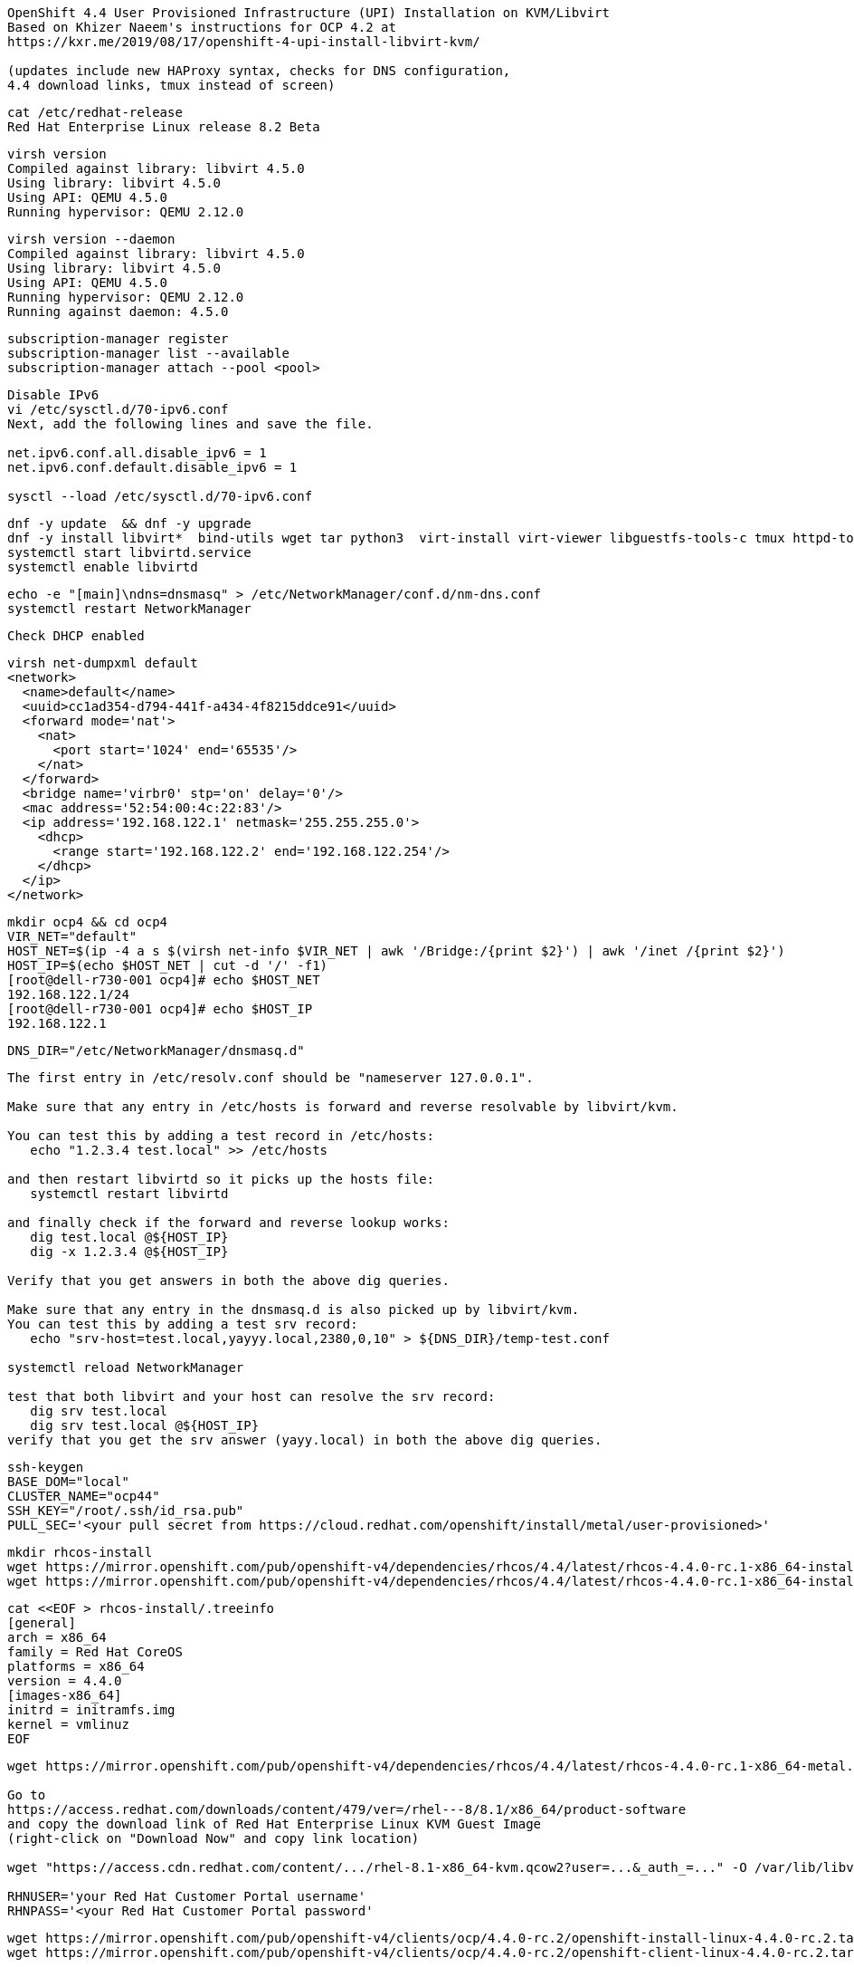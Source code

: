 
----
OpenShift 4.4 User Provisioned Infrastructure (UPI) Installation on KVM/Libvirt
Based on Khizer Naeem's instructions for OCP 4.2 at 
https://kxr.me/2019/08/17/openshift-4-upi-install-libvirt-kvm/

(updates include new HAProxy syntax, checks for DNS configuration, 
4.4 download links, tmux instead of screen)
----


----
cat /etc/redhat-release
Red Hat Enterprise Linux release 8.2 Beta
----


----
virsh version
Compiled against library: libvirt 4.5.0
Using library: libvirt 4.5.0
Using API: QEMU 4.5.0
Running hypervisor: QEMU 2.12.0
----

----
virsh version --daemon
Compiled against library: libvirt 4.5.0
Using library: libvirt 4.5.0
Using API: QEMU 4.5.0
Running hypervisor: QEMU 2.12.0
Running against daemon: 4.5.0
----


----
subscription-manager register
subscription-manager list --available
subscription-manager attach --pool <pool>
----

----
Disable IPv6
vi /etc/sysctl.d/70-ipv6.conf
Next, add the following lines and save the file.

net.ipv6.conf.all.disable_ipv6 = 1
net.ipv6.conf.default.disable_ipv6 = 1

sysctl --load /etc/sysctl.d/70-ipv6.conf
----

----
dnf -y update  && dnf -y upgrade
dnf -y install libvirt*  bind-utils wget tar python3  virt-install virt-viewer libguestfs-tools-c tmux httpd-tools
systemctl start libvirtd.service
systemctl enable libvirtd
----

----
echo -e "[main]\ndns=dnsmasq" > /etc/NetworkManager/conf.d/nm-dns.conf
systemctl restart NetworkManager
----

----
Check DHCP enabled
----

----
virsh net-dumpxml default
<network>
  <name>default</name>
  <uuid>cc1ad354-d794-441f-a434-4f8215ddce91</uuid>
  <forward mode='nat'>
    <nat>
      <port start='1024' end='65535'/>
    </nat>
  </forward>
  <bridge name='virbr0' stp='on' delay='0'/>
  <mac address='52:54:00:4c:22:83'/>
  <ip address='192.168.122.1' netmask='255.255.255.0'>
    <dhcp>
      <range start='192.168.122.2' end='192.168.122.254'/>
    </dhcp>
  </ip>
</network>
----


----
mkdir ocp4 && cd ocp4
VIR_NET="default"
HOST_NET=$(ip -4 a s $(virsh net-info $VIR_NET | awk '/Bridge:/{print $2}') | awk '/inet /{print $2}')
HOST_IP=$(echo $HOST_NET | cut -d '/' -f1)
[root@dell-r730-001 ocp4]# echo $HOST_NET
192.168.122.1/24
[root@dell-r730-001 ocp4]# echo $HOST_IP
192.168.122.1
----


----
DNS_DIR="/etc/NetworkManager/dnsmasq.d"
----

----
The first entry in /etc/resolv.conf should be "nameserver 127.0.0.1".

Make sure that any entry in /etc/hosts is forward and reverse resolvable by libvirt/kvm. 

You can test this by adding a test record in /etc/hosts:
   echo "1.2.3.4 test.local" >> /etc/hosts

and then restart libvirtd so it picks up the hosts file:
   systemctl restart libvirtd

and finally check if the forward and reverse lookup works:
   dig test.local @${HOST_IP}
   dig -x 1.2.3.4 @${HOST_IP}
   
Verify that you get answers in both the above dig queries.

Make sure that any entry in the dnsmasq.d is also picked up by libvirt/kvm. 
You can test this by adding a test srv record:
   echo "srv-host=test.local,yayyy.local,2380,0,10" > ${DNS_DIR}/temp-test.conf

systemctl reload NetworkManager

test that both libvirt and your host can resolve the srv record:
   dig srv test.local
   dig srv test.local @${HOST_IP}
verify that you get the srv answer (yayy.local) in both the above dig queries.
----

----
ssh-keygen
BASE_DOM="local"
CLUSTER_NAME="ocp44"
SSH_KEY="/root/.ssh/id_rsa.pub"
PULL_SEC='<your pull secret from https://cloud.redhat.com/openshift/install/metal/user-provisioned>'
----

----
mkdir rhcos-install
wget https://mirror.openshift.com/pub/openshift-v4/dependencies/rhcos/4.4/latest/rhcos-4.4.0-rc.1-x86_64-installer-kernel-x86_64 -O rhcos-install/vmlinuz
wget https://mirror.openshift.com/pub/openshift-v4/dependencies/rhcos/4.4/latest/rhcos-4.4.0-rc.1-x86_64-installer-initramfs.x86_64.img -O rhcos-install/initramfs.img
----

----
cat <<EOF > rhcos-install/.treeinfo
[general]
arch = x86_64
family = Red Hat CoreOS
platforms = x86_64
version = 4.4.0
[images-x86_64]
initrd = initramfs.img
kernel = vmlinuz
EOF
----

----
wget https://mirror.openshift.com/pub/openshift-v4/dependencies/rhcos/4.4/latest/rhcos-4.4.0-rc.1-x86_64-metal.x86_64.raw.gz

Go to
https://access.redhat.com/downloads/content/479/ver=/rhel---8/8.1/x86_64/product-software
and copy the download link of Red Hat Enterprise Linux KVM Guest Image 
(right-click on "Download Now" and copy link location)

wget "https://access.cdn.redhat.com/content/.../rhel-8.1-x86_64-kvm.qcow2?user=...&_auth_=..." -O /var/lib/libvirt/images/${CLUSTER_NAME}-lb.qcow2

RHNUSER='your Red Hat Customer Portal username'
RHNPASS='<your Red Hat Customer Portal password'
----

----
wget https://mirror.openshift.com/pub/openshift-v4/clients/ocp/4.4.0-rc.2/openshift-install-linux-4.4.0-rc.2.tar.gz
wget https://mirror.openshift.com/pub/openshift-v4/clients/ocp/4.4.0-rc.2/openshift-client-linux-4.4.0-rc.2.tar.gz

tar xf openshift-client-linux-4.4.0-rc.2.tar.gz
tar xf openshift-install-linux-4.4.0-rc.2.tar.gz
rm -f README.md
----

----
mkdir install_dir
----

----
cat <<EOF > install_dir/install-config.yaml
apiVersion: v1
baseDomain: ${BASE_DOM}
compute:
- hyperthreading: Disabled
  name: worker
  replicas: 0
controlPlane:
  hyperthreading: Disabled
  name: master
  replicas: 3
metadata:
  name: ${CLUSTER_NAME}
networking:
  clusterNetworks:
  - cidr: 10.128.0.0/14
    hostPrefix: 23
  networkType: OpenShiftSDN
  serviceNetwork:
  - 172.30.0.0/16
platform:
  none: {}
pullSecret: '${PULL_SEC}'
sshKey: '$(cat $SSH_KEY)'
EOF
----

----
./openshift-install create ignition-configs --dir=./install_dir
----


----
Domain entry in cluster-ingress-02-config.yml file should not contain cluster name
$ sed -i 's/${CLUSTER_NAME}.//' $INSTALL_DIR/manifests/cluster-ingress-02-config.yml
----

----
Start python3 webserver
----

----
WEB_PORT=8000
tmux  new -s webserver
bash -c "python3 -m http.server"
curl http://localhost:8000

Useful tmux commands:
ctrl-b d to detach
tmux ls
tmux attach-session -t webserver
----

----
If using firewalld
firewall-cmd --add-source=${HOST_NET}
firewall-cmd --add-port=${WEB_PORT}/tcp

If using iptables
iptables -I INPUT -p tcp -m tcp --dport ${WEB_PORT} -s ${HOST_NET} -j ACCEPT
----

----
virt-install --name ${CLUSTER_NAME}-bootstrap \
  --disk size=50 --ram 16000 --cpu host --vcpus 4 \
  --os-type linux --os-variant rhel7.0 \
  --network network=${VIR_NET} --noreboot --noautoconsole \
  --location rhcos-install/ \
  --extra-args "nomodeset rd.neednet=1 coreos.inst=yes coreos.inst.install_dev=vda coreos.inst.image_url=http://${HOST_IP}:${WEB_PORT}/rhcos-4.4.0-rc.1-x86_64-metal.x86_64.raw.gz coreos.inst.ignition_url=http://${HOST_IP}:${WEB_PORT}/install_dir/bootstrap.ign"
----

----
for i in {1..3}
do
virt-install --name ${CLUSTER_NAME}-master-${i} \
--disk size=50 --ram 16000 --cpu host --vcpus 4 \
--os-type linux --os-variant rhel7.0 \
--network network=${VIR_NET} --noreboot --noautoconsole \
--location rhcos-install/ \
--extra-args "nomodeset rd.neednet=1 coreos.inst=yes coreos.inst.install_dev=vda coreos.inst.image_url=http://${HOST_IP}:${WEB_PORT}/rhcos-4.4.0-rc.1-x86_64-metal.x86_64.raw.gz coreos.inst.ignition_url=http://${HOST_IP}:${WEB_PORT}/install_dir/master.ign"
done
----


----
for i in {1..2}
do
  virt-install --name ${CLUSTER_NAME}-worker-${i} \
  --disk size=50 --ram 8192 --cpu host --vcpus 4 \
  --os-type linux --os-variant rhel7.0 \
  --network network=${VIR_NET} --noreboot --noautoconsole \
  --location rhcos-install/ \
  --extra-args "nomodeset rd.neednet=1 coreos.inst=yes coreos.inst.install_dev=vda coreos.inst.image_url=http://${HOST_IP}:${WEB_PORT}/rhcos-4.4.0-rc.1-x86_64-metal.x86_64.raw.gz coreos.inst.ignition_url=http://${HOST_IP}:${WEB_PORT}/install_dir/worker.ign"
done
----

----
virsh list --all
 Id    Name                           State
----------------------------------------------------
 2     ocp43-master-1                 running
 3     ocp43-master-2                 running
 4     ocp43-master-3                 running
 5     ocp43-worker-1                 running
 6     ocp43-worker-2                 running
 -     ocp43-bootstrap                shut off
----

----
virt-customize -a /var/lib/libvirt/images/${CLUSTER_NAME}-lb.qcow2 \
  --uninstall cloud-init \
  --ssh-inject root:file:$SSH_KEY --selinux-relabel \
  --sm-credentials "${RHNUSER}:password:${RHNPASS}" \
  --sm-register --sm-attach auto --install haproxy
----

----
virt-install --import --name ${CLUSTER_NAME}-lb \
  --disk /var/lib/libvirt/images/${CLUSTER_NAME}-lb.qcow2 --memory 4096 --cpu host --vcpus 2 \
  --network network=${VIR_NET} --noreboot --noautoconsole
----

----
echo "local=/${CLUSTER_NAME}.${BASE_DOM}/" > ${DNS_DIR}/${CLUSTER_NAME}.conf
----

----
for x in lb bootstrap master-1 master-2 master-3 worker-1 worker-2
do
  virsh start ${CLUSTER_NAME}-$x
done
----

----
virsh list --all
 Id    Name                           State
----------------------------------------------------
 8     ocp43-lb                       running
 9     ocp43-bootstrap                running
 10    ocp43-master-1                 running
 11    ocp43-master-2                 running
 12    ocp43-master-3                 running
 13    ocp43-worker-1                 running
 14    ocp43-worker-2                 running
----

----
Ensure that all machines received an IP and MAC:
----

----
for x in lb bootstrap master-1 master-2 master-3 worker-1 worker-2
do
  virsh --connect qemu:///system reboot  "${CLUSTER_NAME}-$x"
  echo `virsh domifaddr "${CLUSTER_NAME}-$x"`
done
----

----
IP=$(virsh domifaddr "${CLUSTER_NAME}-bootstrap" | grep ipv4 | head -n1 | awk '{print $4}' | cut -d'/' -f1)
MAC=$(virsh domifaddr "${CLUSTER_NAME}-bootstrap" | grep ipv4 | head -n1 | awk '{print $2}')
virsh net-update ${VIR_NET} add-last ip-dhcp-host --xml "<host mac='$MAC' ip='$IP'/>" --live --config
Updated network default persistent config and live state
echo "$IP bootstrap.${CLUSTER_NAME}.${BASE_DOM}" >> /etc/hosts
----

----
cat /etc/hosts
127.0.0.1   localhost localhost.localdomain localhost4 localhost4.localdomain4
192.168.122.104 bootstrap.ocp43.local
----


----
for i in {1..3}
do
  IP=$(virsh domifaddr "${CLUSTER_NAME}-master-${i}" | grep ipv4 | head -n1 | awk '{print $4}' | cut -d'/' -f1)
  MAC=$(virsh domifaddr "${CLUSTER_NAME}-master-${i}" | grep ipv4 | head -n1 | awk '{print $2}')
  virsh net-update ${VIR_NET} add-last ip-dhcp-host --xml "<host mac='$MAC' ip='$IP'/>" --live --config
  echo "$IP master-${i}.${CLUSTER_NAME}.${BASE_DOM}" \
  "etcd-$((i-1)).${CLUSTER_NAME}.${BASE_DOM}" >> /etc/hosts
  echo "srv-host=_etcd-server-ssl._tcp.${CLUSTER_NAME}.${BASE_DOM},etcd-$((i-1)).${CLUSTER_NAME}.${BASE_DOM},2380,0,10" >> ${DNS_DIR}/${CLUSTER_NAME}.conf
done
----

----
[root@dell-r730-001 ocp4]# cat /etc/hosts
127.0.0.1   localhost localhost.localdomain localhost4 localhost4.localdomain4
192.168.122.104 bootstrap.ocp43.local
192.168.122.75 master-1.ocp43.local etcd-0.ocp43.local
192.168.122.170 master-2.ocp43.local etcd-1.ocp43.local
192.168.122.224 master-3.ocp43.local etcd-2.ocp43.local
----


----
for i in {1..2}
do
   IP=$(virsh domifaddr "${CLUSTER_NAME}-worker-${i}" | grep ipv4 | head -n1 | awk '{print $4}' | cut -d'/' -f1)
   MAC=$(virsh domifaddr "${CLUSTER_NAME}-worker-${i}" | grep ipv4 | head -n1 | awk '{print $2}')
   virsh net-update ${VIR_NET} add-last ip-dhcp-host --xml "<host mac='$MAC' ip='$IP'/>" --live --config
   echo "$IP worker-${i}.${CLUSTER_NAME}.${BASE_DOM}" >> /etc/hosts
done
----


----
[root@dell-r730-001 ocp4]# cat /etc/hosts
127.0.0.1   localhost localhost.localdomain localhost4 localhost4.localdomain4
192.168.122.104 bootstrap.ocp43.local
192.168.122.75 master-1.ocp43.local etcd-0.ocp43.local
192.168.122.170 master-2.ocp43.local etcd-1.ocp43.local
192.168.122.224 master-3.ocp43.local etcd-2.ocp43.local
192.168.122.247 worker-1.ocp43.local
192.168.122.73 worker-2.ocp43.local
----

----
LBIP=$(virsh domifaddr "${CLUSTER_NAME}-lb" | grep ipv4 | head -n1 | awk '{print $4}' | cut -d'/' -f1)
MAC=$(virsh domifaddr "${CLUSTER_NAME}-lb" | grep ipv4 | head -n1 | awk '{print $2}')
virsh net-update ${VIR_NET} add-last ip-dhcp-host --xml "<host mac='$MAC' ip='$LBIP'/>" --live --config
echo "$LBIP lb.${CLUSTER_NAME}.${BASE_DOM}" \
"api.${CLUSTER_NAME}.${BASE_DOM}" \
"api-int.${CLUSTER_NAME}.${BASE_DOM}" >> /etc/hosts
----


----
cat /etc/hosts
127.0.0.1   localhost localhost.localdomain localhost4 localhost4.localdomain4
192.168.122.104 bootstrap.ocp43.local
192.168.122.75 master-1.ocp43.local etcd-0.ocp43.local
192.168.122.170 master-2.ocp43.local etcd-1.ocp43.local
192.168.122.224 master-3.ocp43.local etcd-2.ocp43.local
192.168.122.247 worker-1.ocp43.local
192.168.122.73 worker-2.ocp43.local
192.168.122.205 lb.ocp43.local api.ocp43.local api-int.ocp43.local
----

----
echo "address=/apps.${CLUSTER_NAME}.${BASE_DOM}/${LBIP}" >> ${DNS_DIR}/${CLUSTER_NAME}.conf
----


----
echo "server=/${CLUSTER_NAME}.${BASE_DOM}/${LBIP}" >> ${DNS_DIR}/${CLUSTER_NAME}.conf
----

----
cat ${DNS_DIR}/${CLUSTER_NAME}.conf
local=/ocp43.local/
srv-host=_etcd-server-ssl._tcp.ocp43.local,etcd-0.ocp43.local,2380,0,10
srv-host=_etcd-server-ssl._tcp.ocp43.local,etcd-1.ocp43.local,2380,0,10
srv-host=_etcd-server-ssl._tcp.ocp43.local,etcd-2.ocp43.local,2380,0,10
address=/apps.ocp43.local/192.168.122.205
----


----
ssh lb.${CLUSTER_NAME}.${BASE_DOM} <<EOF

# Allow haproxy to listen on custom ports
semanage port -a -t http_port_t -p tcp 6443
semanage port -a -t http_port_t -p tcp 22623

echo '
global
  log 127.0.0.1 local2
  chroot /var/lib/haproxy
  pidfile /var/run/haproxy.pid
  maxconn 4000
  user haproxy
  group haproxy
  daemon
  stats socket /var/lib/haproxy/stats

defaults
  mode tcp
  log global
  option tcplog
  option dontlognull
  option redispatch
  retries 3
  timeout queue 1m
  timeout connect 10s
  timeout client 1m
  timeout server 1m
  timeout check 10s
  maxconn 3000
# 6443 points to control plan
frontend ${CLUSTER_NAME}-api
  bind *:6443
  default_backend master-api
backend master-api
  balance source
  server bootstrap bootstrap.${CLUSTER_NAME}.${BASE_DOM}:6443 check
  server master-1 master-1.${CLUSTER_NAME}.${BASE_DOM}:6443 check
  server master-2 master-2.${CLUSTER_NAME}.${BASE_DOM}:6443 check
  server master-3 master-3.${CLUSTER_NAME}.${BASE_DOM}:6443 check

# 22623 points to control plane
frontend ${CLUSTER_NAME}-mapi
bind *:22623
  default_backend master-mapi
backend master-mapi
  balance source
  server bootstrap bootstrap.${CLUSTER_NAME}.${BASE_DOM}:22623 check
  server master-1 master-1.${CLUSTER_NAME}.${BASE_DOM}:22623 check
  server master-2 master-2.${CLUSTER_NAME}.${BASE_DOM}:22623 check
  server master-3 master-3.${CLUSTER_NAME}.${BASE_DOM}:22623 check

# 80 points to worker nodes
frontend ${CLUSTER_NAME}-http
  bind *:80
  default_backend ingress-http
backend ingress-http
  balance source
  server worker-1 worker-1.${CLUSTER_NAME}.${BASE_DOM}:80 check
  server worker-2 worker-2.${CLUSTER_NAME}.${BASE_DOM}:80 check

# 443 points to worker nodes
frontend ${CLUSTER_NAME}-https
bind *:443
  default_backend infra-https
backend infra-https
  balance source
  server worker-1 worker-1.${CLUSTER_NAME}.${BASE_DOM}:443 check
  server worker-2 worker-2.${CLUSTER_NAME}.${BASE_DOM}:443 check
' > /etc/haproxy/haproxy.cfg

systemctl start haproxy
systemctl enable haproxy
EOF
----

----
ssh lb.${CLUSTER_NAME}.${BASE_DOM} dnf -y  install net-tools
----


----
ssh lb.${CLUSTER_NAME}.${BASE_DOM} systemctl status haproxy
----

----
ssh lb.${CLUSTER_NAME}.${BASE_DOM} netstat -nltupe | grep ':6443\|:22623\|:80\|:443'
tcp        0      0 0.0.0.0:80              0.0.0.0:*               LISTEN      0          32495      4113/haproxy
tcp        0      0 0.0.0.0:443             0.0.0.0:*               LISTEN      0          32496      4113/haproxy
tcp        0      0 0.0.0.0:22623           0.0.0.0:*               LISTEN      0          32494      4113/haproxy
tcp        0      0 0.0.0.0:6443            0.0.0.0:*               LISTEN      0          32492      4113/haproxy
----

----
systemctl reload NetworkManager
systemctl restart libvirtd
----

----
ping -c 1 master-1.ocp44.local
ping -c 1 master-2.ocp44.local
ping -c 1 master-3.ocp44.local
ping -c 1 worker-1.ocp44.local
ping -c 1  worker-2.ocp44.local
ping -c 1   bootstrap.ocp44.local
ping -c 1  etcd-0.ocp44.local
ping -c 1  etcd-1.ocp44.local
ping -c 1 etcd-3.ocp44.local
ping  -c 1 api.ocp44.local
ping  -c 1 api-int.ocp44.local
----

----
The DNS lookup for the API endpoints also needs to be in place.
OpenShift 4 expects api.$CLUSTERDOMAIN and api-int.$CLUSTERDOMAIN to be configured, 
they can both be set to the same IP address – which will be the IP of the Load Balancer.
ping  -c 1 api.ocp44.local
ping  -c 1 api-int.ocp44.local
----

----
A wildcard DNS entry needs to be in place for the OpenShift 4 ingress router, 
which is also a load balanced endpoint.
dig *.apps.ocp44.local +short
192.168.122.205
----


----
In addition to the mentioned entries, you’ll also need to add SRV records.
These records are needed for the masters to find the etcd servers.
This needs to be in the form of _etcd-server-ssl._tcp.$CLUSTERDOMMAIN in your DNS server.
----


----
dig _etcd-server-ssl._tcp.ocp44.local SRV +short
0 10 2380 etcd-1.ocp43.local.
0 10 2380 etcd-0.ocp43.local.
0 10 2380 etcd-2.ocp43.local.
----


----
./openshift-install --dir=install_dir wait-for bootstrap-complete
----

----
ssh core@bootstrap.ocp44.local journalctl -b -f -u bootkube.service
----

----
You'll see journal entries like

9_openshift-machineconfig_99-master-ssh.yaml": unable to get REST mapping for "99_openshift-machineconfig_99-master-ssh.yaml": no matches for kind "MachineConfig" in version "machineconfiguration.openshift.io/v1

These messages go away as soon as CRD definition is  created (by machine-config operator).
----

----
./openshift-install --dir=install_dir wait-for bootstrap-complete
INFO Waiting up to 30m0s for the Kubernetes API at https://api.ocp43.local:6443...
INFO API v1.16.2 up
INFO Waiting up to 30m0s for bootstrapping to complete...
INFO It is now safe to remove the bootstrap resources
----

----
cd ocp4
export KUBECONFIG=install_dir/auth/kubeconfig
----

----
./oc get nodes
master-1.ocp44.local   Ready    master,worker   9m26s   v1.16.2
master-2.ocp44.local   Ready    master,worker   9m20s   v1.16.2
master-3.ocp44.local   Ready    master,worker   9m6s    v1.16.2
worker-1.ocp44.local   Ready    worker          9m20s   v1.16.2
worker-2.ocp44.local   Ready    worker          9m21s   v1.16.2
----

----
./oc patch configs.imageregistry.operator.openshift.io cluster --type merge --patch '{"spec":{"storage":{"emptyDir":{}}}}'
----


----
watch "./oc get clusterversion; echo; ./oc get clusteroperators"
NAME                                       VERSION   AVAILABLE   PROGRESSING   DEGRADED   SINCE
authentication                                       False	     True          False	  76s
cloud-credential                           4.3.0     True        False         False	  11m
cluster-autoscaler                         4.3.0     True        False         False	  107s
console                                    4.3.0     False	     True          False	  2m5s
dns                                        4.3.0     True        False         False	  5m22s
image-registry                             4.3.0     True        False         False	  2m30s
ingress                                    4.3.0     True        False         False	  119s
insights                                   4.3.0     True        False         False	  6m59s
kube-apiserver                             4.3.0     True        True          True	  4m27s
kube-controller-manager                    4.3.0     True        True          False	  4m25s
kube-scheduler                             4.3.0     True        True          False	  4m20s
machine-api                                4.3.0     True        False         False	  5m59s
machine-config                             4.3.0     True        False         False	  4m26s
marketplace                                4.3.0     True        False         False	  106s
monitoring                                           Unknown     True          Unknown    2m29s
network                                    4.3.0     True        False         False	  7m12s
node-tuning                                4.3.0     True        False         False	  3m2s
openshift-apiserver                        4.3.0     True        False         False	  2m54s
openshift-controller-manager               4.3.0     True        False         False	  4m36s
openshift-samples                          4.3.0     True        False         False	  88s
operator-lifecycle-manager                 4.3.0     True        False         False	  5m59s
operator-lifecycle-manager-catalog         4.3.0     True        False         False	  5m59s
operator-lifecycle-manager-packageserver   4.3.0     True        False         False	  3m23s
service-ca                                 4.3.0     True        False         False	  6m52s
service-catalog-apiserver                  4.3.0     True        False         False	  3m13s
service-catalog-controller-manager         4.3.0     True        False         False	  3m17s
storage                                    4.3.0     True        False         False	  2m29s
----

----
Get kubeadmin's password
cat install_dir/auth/kubeadmin-password
----

----
On your local machine, add
console-openshift-console.apps.ocp43.local and
oauth-openshift.apps.ocp43.local
to /etc/hosts, pointing to 127.0.0.1
----

----
sudo ssh root@<your KVM host> -L 443:console-openshift-console.apps.ocp43.local:443
----

----
You can now connect to https://console-openshift-console.apps.ocp43.local
as kubeadmin
with the password you got from install_dir/auth/kubeadmin-password.
----


image:images/ocp43_upi.png[title="OCP 4.3 dashboard"] 


== SDN packet flow


----
Let's deploy a DaemonSet so that we get a container running on each worker node.
---- 


----
apiVersion: extensions/v1beta1
kind: DaemonSet
metadata:
  name: tcpdump
spec:
  template:
    metadata:
      labels:
        marc: tcpdump
    spec:
      nodeSelector:
        marc: tcpdump-node
      containers:
        - name: tcpdump
          image: corfr/tcpdump
          command:
          - bin/sleep
          - infinity
----


----
oc label node worker-1.ocp43.local marc=tcpdump-node
oc label node worker-2.ocp43.local marc=tcpdump-node
----

----
In my case, the IP address seen from inside each container are 10.128.2.17 and 10.129.0.17
----

----
oc rsh tcpdump-9prsr
/ # ip a
1: lo: <LOOPBACK,UP,LOWER_UP> mtu 65536 qdisc noqueue state UNKNOWN qlen 1000
    link/loopback 00:00:00:00:00:00 brd 00:00:00:00:00:00
    inet 127.0.0.1/8 scope host lo
       valid_lft forever preferred_lft forever
    inet6 ::1/128 scope host
       valid_lft forever preferred_lft forever
3: eth0@if22: <BROADCAST,MULTICAST,UP,LOWER_UP,M-DOWN> mtu 1450 qdisc noqueue state UP
    link/ether 0a:58:0a:81:00:11 brd ff:ff:ff:ff:ff:ff
    inet 10.129.0.17/23 brd 10.129.1.255 scope global eth0
       valid_lft forever preferred_lft forever
    inet6 fe80::c45d:ddff:febc:8a53/64 scope link
       valid_lft forever preferred_lft forever
       
/ # ping 10.128.2.17
PING 10.128.2.17 (10.128.2.17): 56 data bytes
64 bytes from 10.128.2.17: seq=0 ttl=64 time=1.876 ms
64 bytes from 10.128.2.17: seq=1 ttl=64 time=0.468 ms
64 bytes from 10.128.2.17: seq=2 ttl=64 time=0.389 ms
^C
--- 10.128.2.17 ping statistics ---
3 packets transmitted, 3 packets received, 0% packet loss
round-trip min/avg/max = 0.389/0.911/1.876 ms
----


----
In OpenShift we only have a switch (br0) although OpenvSwitch allows to have more.
Each switch contains multiple ports. The vxlan0 is responsible for encapsulating packets.
The tun0 is the node IP address on the overlay, the rest of ports are pods.
----

----
ssh core@worker-1.ocp43.local
[core@worker-1 ~]$ sudo  ovs-ofctl show -O OpenFlow13 br0  | grep tun0
2(tun0): addr:8e:89:0a:37:b8:64
----



----
[core@worker-1 ~]$ sudo ovs-appctl ofproto/trace br0 in_port=2,tcp,nw_src=10.129.0.17,nw_dst=10.128.2.17
Flow: tcp,in_port=2,vlan_tci=0x0000,dl_src=00:00:00:00:00:00,dl_dst=00:00:00:00:00:00,nw_src=10.129.0.17,nw_dst=10.128.2.17,nw_tos=0,nw_ecn=0,nw_ttl=0,tp_src=0,tp_dst=0,tcp_flags=0

bridge("br0")
-------------
 0. ct_state=-trk,ip, priority 300
    ct(table=0)
    drop
     -> A clone of the packet is forked to recirculate. The forked pipeline will be resumed at table 0.
     -> Sets the packet to an untracked state, and clears all the conntrack fields.

Final flow: unchanged
Megaflow: recirc_id=0,ct_state=-trk,eth,ip,in_port=2,nw_src=10.129.0.16/28,nw_frag=no
Datapath actions: ct,recirc(0x696a5)

===============================================================================
recirc(0x696a5) - resume conntrack with default ct_state=trk|new (use --ct-next to customize)
===============================================================================

Flow: recirc_id=0x696a5,ct_state=new|trk,eth,tcp,in_port=2,vlan_tci=0x0000,dl_src=00:00:00:00:00:00,dl_dst=00:00:00:00:00:00,nw_src=10.129.0.17,nw_dst=10.128.2.17,nw_tos=0,nw_ecn=0,nw_ttl=0,tp_src=0,tp_dst=0,tcp_flags=0

bridge("br0")
-------------
    thaw
        Resuming from table 0
 0. ip,in_port=2,nw_src=10.129.0.0/23,nw_dst=10.128.0.0/14, priority 300
    goto_table:25
25. ip,nw_src=10.129.0.17, priority 100
    load:0->NXM_NX_REG0[]
    goto_table:30
30. ip,nw_dst=10.128.0.0/14, priority 100
    goto_table:90
90. ip,nw_dst=10.128.2.0/23, priority 100, cookie 0x57bbdba6
    move:NXM_NX_REG0[]->NXM_NX_TUN_ID[0..31]
     -> NXM_NX_TUN_ID[0..31] is now 0
    set_field:192.168.122.73->tun_dst
    output:1
     -> output to kernel tunnel

Final flow: recirc_id=0x696a5,ct_state=new|trk,eth,tcp,tun_src=0.0.0.0,tun_dst=192.168.122.73,tun_ipv6_src=::,tun_ipv6_dst=::,tun_gbp_id=0,tun_gbp_flags=0,tun_tos=0,tun_ttl=0,tun_erspan_ver=0,tun_flags=0,in_port=2,vlan_tci=0x0000,dl_src=00:00:00:00:00:00,dl_dst=00:00:00:00:00:00,nw_src=10.129.0.17,nw_dst=10.128.2.17,nw_tos=0,nw_ecn=0,nw_ttl=0,tp_src=0,tp_dst=0,tcp_flags=0
Megaflow: recirc_id=0x696a5,ct_state=-rpl+trk,eth,ip,tun_id=0/0xffffffff,tun_dst=0.0.0.0,in_port=2,nw_src=10.129.0.17,nw_dst=10.128.2.0/23,nw_ecn=0,nw_frag=no
Datapath actions: set(tunnel(tun_id=0x0,dst=192.168.122.73,ttl=64,tp_dst=4789,flags(df|key))),2

NOTE: 192.168.122.73 is worker-2 (where the destination pod runs)
----


----
Sources:
https://developers.redhat.com/blog/2016/10/12/tracing-packets-inside-open-vswitch/
http://docs.openvswitch.org/en/latest/topics/tracing/
https://developers.redhat.com/blog/2019/02/27/sidecars-analyze-debug-network-traffic-kubernetes-pod/
https://developers.redhat.com/blog/2019/08/22/troubleshooting-red-hat-openshift-applications-with-throwaway-containers/
https://medium.com/@NTTICT/vxlan-explained-930cc825a51
----

----
Gathering logs from failed installations:

./openshift-install gather bootstrap --dir=./install_dir --bootstrap bootstrap.${CLUSTER_NAME}.${BASE_DOM} --master master-1.${CLUSTER_NAME}.${BASE_DOM} --master master-2.${CLUSTER_NAME}.${BASE_DOM} --master master-3.${CLUSTER_NAME}.${BASE_DOM}
----

